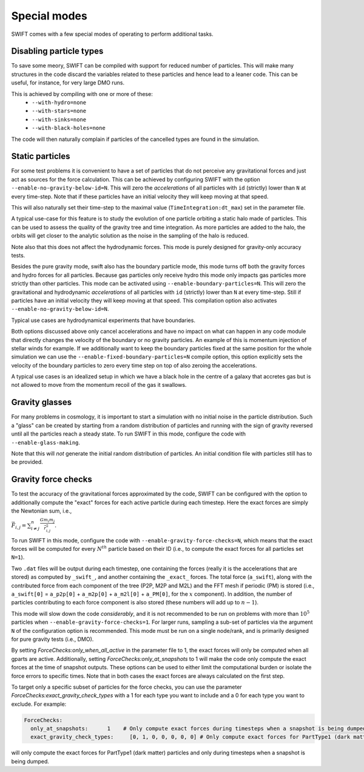 .. Special modes
   Matthieu Schaller, 20/08/2018

Special modes
=============

SWIFT comes with a few special modes of operating to perform additional tasks.

Disabling particle types
~~~~~~~~~~~~~~~~~~~~~~~~

To save some meory, SWIFT can be compiled with support for reduced number of
particles. This will make many structures in the code discard the variables
related to these particles and hence lead to a leaner code. This can be useful,
for instance, for very large DMO runs.

This is achieved by compiling with one or more of these:
 * ``--with-hydro=none``
 * ``--with-stars=none``
 * ``--with-sinks=none``
 * ``--with-black-holes=none``

The code will then naturally complain if particles of the cancelled types are
found in the simulation.

Static particles
~~~~~~~~~~~~~~~~

For some test problems it is convenient to have a set of particles that do not
perceive any gravitational forces and just act as sources for the force
calculation. This can be achieved by configuring SWIFT with the option
``--enable-no-gravity-below-id=N``. This will zero the *accelerations* of all
particles with ``id`` (strictly) lower than ``N`` at every time-step. Note that
if these particles have an initial velocity they will keep moving at that
speed.

This will also naturally set their time-step to the maximal value
(``TimeIntegration:dt_max``) set in the parameter file.

A typical use-case for this feature is to study the evolution of one particle
orbiting a static halo made of particles. This can be used to assess the
quality of the gravity tree and time integration. As more particles are added
to the halo, the orbits will get closer to the analytic solution as the noise
in the sampling of the halo is reduced.

Note also that this does not affect the hydrodynamic forces. This mode is
purely designed for gravity-only accuracy tests.

Besides the pure gravity mode, swift also has the boundary particle mode,
this mode turns off both the gravity forces and hydro forces for all
particles. Because gas particles only receive hydro this mode only impacts
gas particles more strictly than other particles. This mode can be
activated using ``--enable-boundary-particles=N``. This will zero the
gravitational and hydrodynamic *accelerations* of all particles with ``id``
(strictly) lower than ``N`` at every time-step. Still if particles have an
initial velocity they will keep moving at that speed. This compilation
option also activates ``--enable-no-gravity-below-id=N``. 

Typical use cases are hydrodynamical experiments that have boundaries. 

Both options discussed above only cancel accelerations and have no impact
on what can happen in any code module that directly changes the velocity of
the boundary or no gravity particles. An example of this is momentum
injection of stellar winds for example. If we additionally want to keep the
boundary particles fixed at the same position for the whole simulation we can
use the ``--enable-fixed-boundary-particles=N`` compile option, this option
explicitly sets the velocity of the boundary particles to zero every time
step on top of also zeroing the accelerations.

A typical use cases is an idealized setup in which we have a black hole in
the centre of a galaxy that accretes gas but is not allowed to move from
the momentum recoil of the gas it swallows.

Gravity glasses
~~~~~~~~~~~~~~~

For many problems in cosmology, it is important to start a simulation with no
initial noise in the particle distribution. Such a "glass" can be created by
starting from a random distribution of particles and running with the sign of
gravity reversed until all the particles reach a steady state. To run SWIFT in
this mode, configure the code with ``--enable-glass-making``.

Note that this will *not* generate the initial random distribution of
particles. An initial condition file with particles still has to be provided.

Gravity force checks
~~~~~~~~~~~~~~~~~~~~

To test the accuracy of the gravitational forces approximated by the code,
SWIFT can be configured with the option to additionally compute the "exact"
forces for each active particle during each timestep. Here the exact forces are
simply the Newtonian sum, i.e.,

:math:`\vec{F}_{i,j} = \sum^{n}_{i \neq j} \frac{G m_i m_j}{\vec{r}_{i,j}^2}.`

To run SWIFT in this mode, configure the code with
``--enable-gravity-force-checks=N``, which means that the exact forces will be
computed for every :math:`N^{th}` particle based on their ID (i.e., to compute
the exact forces for all particles set ``N=1``).

Two ``.dat`` files will be output during each timestep, one containing the forces
(really it is the accelerations that are stored) as computed by ``_swift_``, and
another containing the ``_exact_`` forces. The total force (``a_swift``), along
with the contributed force from each component of the tree (P2P, M2P and M2L)
and the FFT mesh if periodic (PM) is stored (i.e., ``a_swift[0]`` = ``a_p2p[0]`` +
``a_m2p[0]`` + ``a_m2l[0]`` + ``a_PM[0]``, for the :math:`x` component). In addition,
the number of particles contributing to each force component is also stored
(these numbers will add up to :math:`n-1`).   

This mode will slow down the code *considerably*, and it is not recommended to
be run on problems with more than :math:`10^{5}` particles when
``--enable-gravity-force-checks=1``. For larger runs, sampling a sub-set of
particles via the argument ``N`` of the configuration option is recommended.
This mode must be run on a single node/rank, and is primarily designed for pure
gravity tests (i.e., DMO).

By setting `ForceChecks:only_when_all_active` in the parameter file to 1, the
exact forces will only be computed when all gparts are active. Additionally, 
setting `ForceChecks:only_at_snapshots` to 1 will make the code only compute
the exact forces at the time of snapshot outputs. These options can be used to 
either limit the computational burden or isolate the force errors to specific
times. Note that in both cases the exact forces are always calculated on the first step. 

To target only a specific subset of particles for the force checks, you can
use the parameter `ForceChecks:exact_gravity_check_types` with a 1 for each type 
you want to include and a 0 for each type you want to exclude. For example:

.. code:: YAML

  ForceChecks:
    only_at_snapshots:      1    # Only compute exact forces during timesteps when a snapshot is being dumped.
    exact_gravity_check_types:     [0, 1, 0, 0, 0, 0, 0] # Only compute exact forces for PartType1 (dark matter) particles.

will only compute the exact forces for PartType1 (dark matter) particles and  
only during timesteps when a snapshot is being dumped.

